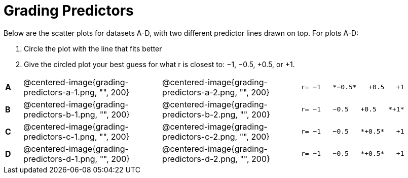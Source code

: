 = Grading Predictors

Below are the scatter plots for datasets A-D, with two different predictor lines drawn
on top. For plots A-D:


1. Circle the plot with the line that fits better
2. Give the circled plot your best guess for what r is closest to: −1, −0.5, +0.5, or +1.


[cols=".^1a,8a,8a,.^8a", frame="none"]
|===
|*A*
| @centered-image{grading-predictors-a-1.png, "", 200} 
| @centered-image{grading-predictors-a-2.png, "", 200}
| 
[.big]
----
r= −1   *−0.5*   +0.5   +1
----


|*B*
| @centered-image{grading-predictors-b-1.png, "", 200} 
| @centered-image{grading-predictors-b-2.png, "", 200}
| 
[.big]
----
r= −1   −0.5   +0.5   *+1*
----



|*C*
| @centered-image{grading-predictors-c-1.png, "", 200} 
| @centered-image{grading-predictors-c-2.png, "", 200}
| 
[.big]
----
r= −1   −0.5   *+0.5*   +1
----


|*D*
| @centered-image{grading-predictors-d-1.png, "", 200} 
| @centered-image{grading-predictors-d-2.png, "", 200}
| 
[.big]
----
r= −1   −0.5   *+0.5*   +1
----

|===
